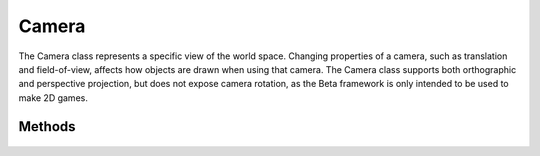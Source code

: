 Camera
=======

.. cpp:namespace:: Beta

The Camera class represents a specific view of the world space.
Changing properties of a camera, such as translation and field-of-view,
affects how objects are drawn when using that camera. The Camera class
supports both orthographic and perspective projection, but does not
expose camera rotation, as the Beta framework is only intended to be
used to make 2D games.

.. cpp:class:: Camera

Methods
-------

	.. rst-class:: collapsible
	
		.. cpp:function:: Camera::Camera()
		
			Construct an instance of the Camera class. Cameras use an orthographic 
			projection by default, have a translation of (0, 0) and a vertical size of 5 units.
	
	.. rst-class:: collapsible
	
		.. cpp:function:: Camera::~Camera()
		
			Destroy an instance of the Camera class.
			
	.. rst-class:: collapsible
	
		.. cpp:function:: void Camera::Use() const
		
			Set this camera as the active camera used when rendering.
			
	.. rst-class:: collapsible
	
		.. cpp:function:: const Vector2D& Camera::GetTranslation() const
		
			Return the current translation of the camera.
			
			:return: A vector containing the translation of the camera.
	
	.. rst-class:: collapsible
	
		.. cpp:function:: void Camera::SetTranslation(const Vector2D& translation)
		
			Set the translation of the camera.
			
			:param translation: A vector representing the new translation of the camera.
			
	.. rst-class:: collapsible
	
		.. cpp:function:: float Camera::GetFOV() const
		
			Return the current field of view angle of the camera. 
			
			.. note:: This data is only relevant if the camera is in perspective projection mode.
			
			:return: The field of view of the camera in degrees.
	
	.. rst-class:: collapsible
	
		.. cpp:function:: void Camera::SetFOV(float angle)
		
			Set the field of view angle of the camera.
			
			.. note:: This will not result in a change unless the camera is in perspective projection mode.
			
			:param angle: The angle to use for the camera's field of view, specified in degrees.
		
	.. rst-class:: collapsible
	
		.. cpp:function:: float Camera::GetVerticalSize() const
		
			Return the current height of the camera in world units. 
			
			.. note:: This data is only relevant if the camera is in orthographic projection mode.
			
			:return: The height of the camera in world units.
	
	.. rst-class:: collapsible
	
		.. cpp:function:: void Camera::SetVerticalSize(float angle)
		
			Set the height of the camera. This allows the user to "zoom" in and out when the camera is in orthographic projection mode. A higher vertical size means more of the world will be displayed when using this camera, while a lower size means less of the world will be visible.
			
			.. note:: This will not result in a change unless the camera is in orthographic projection mode.
			
			:param angle: The new height of the camera in world units.
	
	.. rst-class:: collapsible
	
		.. cpp:function:: void Camera::Reset()
		
			Reset this camera's properties to their default values. Translation will be (0, 0),
			FOV is set to 90 degrees, and vertical size is set to 5. This function does *not* change
			the current projection mode of the camera.
			
	.. rst-class:: collapsible
	
		.. cpp:function:: const BoundingRectangle Camera::GetScreenWorldDimensions() const
		
			Get the width and height of the viewport in world coordinates.
			
			:return: A vector containing the size of the viewport in world coordinates.
	
	.. rst-class:: collapsible
	
		.. cpp:function:: Vector2D Camera::ScreenToWorldPosition(const Vector2D& screenPosition) const
			
			Convert a position in screen coordinates to world coordinates.
		
			:return: A vector containing the world coordinates of the given screen position.